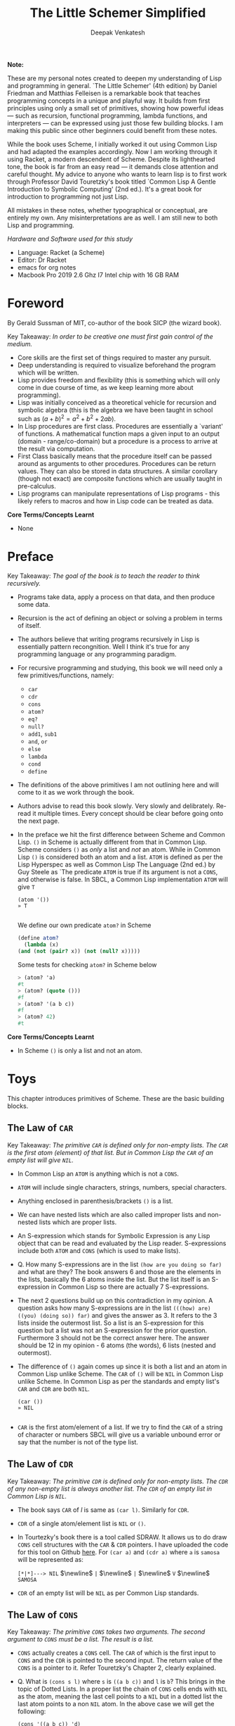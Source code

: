 #+LATEX_HEADER: \setlength{\parindent}{0pt}

#+title: The Little Schemer Simplified
#+author: Deepak Venkatesh

#+LATEX: \newpage
*Note:*

#+LATEX: \vspace{1em}

These are my personal notes created to deepen my understanding of Lisp and programming in general. `The Little Schemer'
(4th edition) by Daniel Friedman and Matthias Felleisen is a remarkable book that teaches programming concepts in a
unique and playful way. It builds from first principles using only a small set of primitives, showing how powerful
ideas — such as recursion, functional programming, lambda functions, and interpreters — can be expressed using just
those few building blocks. I am making this public since other beginners could benefit from these notes.

While the book uses Scheme, I initially worked it out using Common Lisp and had adapted the examples accordingly. Now
I am working through it using Racket, a modern descendent of Scheme. Despite its lighthearted tone, the book is far
from an easy read — it demands close attention and careful thought. My advice to anyone who wants to learn lisp is to
first work through Professor David Touretzky's book titled `Common Lisp A Gentle Introduction to Symbolic Computing'
(2nd ed.). It's a great book for introduction to programming not just Lisp.

All mistakes in these notes, whether typographical or conceptual, are entirely my own. Any misinterpretations are as
well. I am still new to both Lisp and programming.

#+LATEX: \vspace{1em}

/Hardware and Software used for this study/
+ Language: Racket (a Scheme)
+ Editor: Dr Racket
+ emacs for org notes
+ Macbook Pro 2019 2.6 Ghz I7 Intel chip with 16 GB RAM

#+LATEX: \newpage
* Foreword

By Gerald Sussman of MIT, co-author of the book SICP (the wizard book).

#+LATEX: \vspace{1em}

Key Takeaway:
/In order to be creative one must first gain control of the medium./

#+LATEX: \vspace{1em}

+ Core skills are the first set of things required to master any pursuit.
+ Deep understanding is required to visualize beforehand the program which will be written.
+ Lisp provides freedom and flexibility (this is something which will only come in due course of time, as we keep
  learning more about programming).
+ Lisp was initially conceived as a theoretical vehicle for recursion and symbolic algebra (this is the algebra we
  have been taught in school such as $(a + b)^2 = a^2 + b^2 + 2ab$).
+ In Lisp procedures are first class. Procedures are essentially a `variant' of functions. A mathematical function
  maps a given input to an output (domain - range/co-domain) but a procedure is a process to arrive at the result via
  computation.
+ First Class basically means that the procedure itself can be passed around as arguments to other procedures.
  Procedures can be return values. They can also be stored in data structures. A similar corollary (though not exact)
  are composite functions which are usually taught in pre-calculus.
+ Lisp programs can manipulate representations of Lisp programs - this likely refers to macros and how in Lisp code
  can be treated as data.

#+LATEX: \vspace{1em}

*Core Terms/Concepts Learnt*
+ None

#+LATEX: \newpage
* Preface

Key Takeaway:
/The goal of the book is to teach the reader to think recursively./

#+LATEX: \vspace{1em}

+ Programs take data, apply a process on that data, and then produce some data.
+ Recursion is the act of defining an object or solving a problem in terms of itself.
+ The authors believe that writing programs recursively in Lisp is essentially pattern recongnition. Well I think
  it's true for any programming language or any programming paradigm.
+ For recursive programming and studying, this book we will need only a few primitives/functions, namely:
  + ~car~
  + ~cdr~
  + ~cons~
  + ~atom?~
  + ~eq?~
  + ~null?~
  + ~add1~, ~sub1~
  + ~and~, ~or~
  + ~else~
  + ~lambda~
  + ~cond~
  + ~define~
+ The definitions of the above primitives I am not outlining here and will come to it as we work through the book.
+ Authors advise to read this book slowly. Very slowly and delibrately. Re-read it multiple times. Every concept
  should be clear before going onto the next page.
+ In the preface we hit the first difference between Scheme and Common Lisp. ~()~ in Scheme is actually different
  from that in Common Lisp. Scheme considers ~()~ as /only/ a list and /not/ an atom. While in Common Lisp ~()~ is
  considered both an atom and a list. ~ATOM~ is defined as per the Lisp Hyperspec as well as Common Lisp The
  Language (2nd ed.) by Guy Steele as `The predicate ~ATOM~ is true if its argument is not a ~CONS~, and otherwise
  is false. In SBCL, a Common Lisp implementation  ~ATOM~ will give ~T~

  #+begin_src common-lisp
    (atom '())
    » T
    
  #+end_src

  We define our own predicate ~atom?~ in Scheme 

  #+begin_src scheme
    (define atom?
      (lambda (x)
	(and (not (pair? x)) (not (null? x)))))
    
  #+end_src

  Some tests for checking ~atom?~ in Scheme below

  #+begin_src scheme
    > (atom? 'a)
    #t
    > (atom? (quote ()))
    #f
    > (atom? '(a b c))
    #f
    > (atom? 42)
    #t
        
  #+end_src
  

*Core Terms/Concepts Learnt*
+ In Scheme ~()~ is only a list and not an atom.


#+LATEX: \newpage
* Toys

This chapter introduces primitives of Scheme. These are the basic building blocks.

#+LATEX: \vspace{1em}

** The Law of ~CAR~
Key Takeaway:
/The primitive ~CAR~ is defined only for non-empty lists. The ~CAR~ is the first atom (element) of that list./
/But in Common Lisp the ~CAR~ of an empty list will give ~NIL~./

#+LATEX: \vspace{1em}

+ In Common Lisp an ~ATOM~ is anything which is not a ~CONS~.
+ ~ATOM~ will include single characters, strings, numbers, special characters.
+ Anything enclosed in parenthesis/brackets ~()~ is a list.
+ We can have nested lists which are also called improper lists and non-nested lists which are proper lists.
+ An S-expression which stands for Symbolic Expression is any Lisp object that can be read and evaluated by the
  Lisp reader. S-expressions include both ~ATOM~ and ~CONS~ (which is used to make lists).
+ Q. How many S-expressions are in the list ~(how are you doing so far)~ and what are they? The book answers 6 and
  those are the elements in the lists, basically the 6 atoms inside the list. But the list itself is an S-expression
  in Common Lisp so there are actually 7 S-expressions.
+ The next 2 questions build up on this contradiction in my opinion. A question asks how many S-expressions are in the
  list ~(((how) are) ((you) (doing so)) far)~ and gives the answer as 3. It refers to the 3 lists inside the outermost
  list. So a list is an S-expression for this question but a list was not an S-expression for the prior question.
  Furthermore 3 should not be the correct answer here. The answer should be 12 in my opinion - 6 atoms (the words),
  6 lists (nested and outermost).
+ The difference of ~()~ again comes up since it is both a list and an atom in Common Lisp unlike Scheme. The ~CAR~
  of ~()~ will be ~NIL~ in Common Lisp unlike Scheme. In Common Lisp as per the standards and empty list's ~CAR~ and
  ~CDR~ are both ~NIL~.
  #+begin_src common-lisp
    (car ())
    » NIL
    
  #+end_src
+ ~CAR~ is the first atom/element of a list. If we try to find the ~CAR~ of a string of character or numbers SBCL will
  give us a variable unbound error or say that the number is not of the type list.


** The Law of ~CDR~
Key Takeaway:
/The primitive ~CDR~ is defined only for non-empty lists. The ~CDR~ of any non-empty list is always another list./
/The ~CDR~ of an empty list in Common Lisp is ~NIL~./

#+LATEX: \vspace{1em}

+ The book says ~CAR~ of /l/ is same as ~(car l)~. Similarly for ~CDR~.
+ ~CDR~ of a single atom/element list is ~NIL~ or ~()~.
+ In Tourtezky's book there is a tool called SDRAW. It allows us to do draw ~CONS~ cell structures with the ~CAR~ &
  ~CDR~ pointers. I have uploaded the code for this tool on Github [[https://github.com/deepak-venkatesh/sdraw][here]]. For ~(car a)~ and ~(cdr a)~ where ~a~ is
  ~samosa~ will be represented as:

  ~[*|*]---> NIL~ $\newline$
  ~|~ $\newline$
  ~|~ $\newline$
  ~V~ $\newline$
  ~SAMOSA~
 
+ ~CDR~ of an empty list will be ~NIL~ as per Common Lisp standards.


** The Law of ~CONS~
Key Takeaway:
/The primitive ~CONS~ takes two arguments. The second argument to ~CONS~ must be a list. The result is a list./

#+LATEX: \vspace{1em}

+ ~CONS~ actually creates a ~CONS~ cell. The ~CAR~ of which is the first input to ~CONS~ and the ~CDR~ is pointed to
  the second input. The return value of the ~CONS~ is a pointer to it. Refer Touretzky's Chapter 2, clearly explained.
+ Q. What is ~(cons s l)~ where ~s~ is ~((a b c))~ and ~l~ is ~b~? This brings in the topic of Dotted Lists. In a
  proper list the chain of ~CONS~ cells ends with ~NIL~ as the atom, meaning the last cell points to a ~NIL~ but in a
  dotted list the last atom points to a non ~NIL~ atom. In the above case we will get the following:
  #+begin_src common-lisp
    (cons '((a b c)) 'd)
    » (((A B C)) . D)
    
  #+end_src


** The Law of ~NULL~
Key Takeaway:
/The primitive ~NULL~ is defined only for lists./

#+LATEX: \vspace{1em}

+ Q. Is it true that the list ~l~ is the null list where ~l~ is ~()~? Yes, but not because it is the list composed of
  zero S-expressions but because the list /contains/ zero S-expressions. In Common Lisp we don't use ~?~ at the end
  of predicates. So it is ~NULL~ in Common Lisp and ~null?~ in Scheme.
+ Another difference in Common Lisp and Scheme is how they refer to False. In scheme it is explicitly ~#t~ or ~#f~ but
  in Common Lisp it is ~T~ for True or else it is ~NIL~ which means False. A section of notes on only ~NIL~ follows
  the end of this chapter.
  #+begin_src common-lisp
    (null '(gol gappa))
    » NIL

    (null '())
    » T
    
  #+end_src
+ ~NULL~ of an atom will throw a variable unbound error for a string or say the number is not of the type list.


** The Law of ~EQ~
Key Takeaway:
/The function ~EQ~ in Common Lisp takes two arguments and compares the unique address of these two arguments./

#+LATEX: \vspace{1em}

+ Now there are major difference here between the ways in which equality can be tested. First in Common Lisp symbols
  are unique where one symbol can have only address in computer's memory (within a given package in Common Lisp).
  This address of the symbol object is unique. So if we have a list as ~(TIME AFTER TIME)~ then ~TIME~ has the same
  address irrespective of the fact that it is repeated twice. The ~EQ~ function does this. This is a deviation from the
  ~eq?~ as defined in the book.
+ Common Lisp has other equality tests
  + ~EQ~: As explained above
  + ~EQL~: Same as ~EQ~ but for two numbers it will compare the values. So integer 4 is different from a floating
    point 4.0
  + ~EQUAL~: This compares the elements of a list one by one. It is slower than ~EQ~. Most common testing method
    probably.
  + ~EQUALP~: Same as ~EQUAL~ but ignores case
  + ~=~ Only for number comparison. Integer 4 and floating point 4.0 yields ~T~
+ We again come across the treatment of ~()~ differently in Scheme and Common Lisp. In Scheme ~()~ is only a list and
  not an atom but in Common Lisp it is both.
+ One key point to note is that ~EQ~ is a function and not a primitive predicate in Common Lisp. We can verify this
  #+begin_src common-lisp
    (functionp #'eq)
    » T
    
  #+end_src
+ The book states that two lists can be compared using ~eq?~. In Common Lisp ~EQ~ function will indeed compare two
  lists but even if they contain same elements the lists could be distinct an thus ~EQ~ will return a ~NIL~. Here if
  the intent is to compare the contents in the list then we need to use ~EQUAL~.
  #+begin_src common-lisp
    (setf mithai (list 'ladoo 'barfi 'jalebi))
    (setf sweets (list 'ladoo 'barfi 'jalebi))
    (equal mithai sweets)
     » T
    (eq mithai sweets)
     » NIL
    
  #+end_src
+ Numbers can also be compared using ~EQ~ since it will check their memory addresses.

** Notes on ~NIL~ in Common Lisp
#+LATEX: \vspace{1em}

+ Predicates are functions that answer questions in ~T~ or ~NIL~ (anything non-NIL is equivalent to ~T~).
+ ~NIL~ is the only way to say ‘no’ in Lisp. For instance the ~NOT~ predicate will return ~NIL~ for every input
  except ~NIL~ itself.
+ A function is said to return ‘false’ when it returns ~NIL~. But the function is said to return ‘true’ when it
  returns anything other than ~NIL~.
+ Anything other than ~NIL~ is treated as true in Lisp.
+ A list of zero elements is called an empty list (do not use the term set). It has no cons cells. Denoted by empty
  brackets ~()~.
+ In the computer ~()~ i.e. empty list is represented by the symbol ~NIL~.
+ The symbol ~NIL~ is the empty list ~()~. Thus, ~NIL~ is used to mark the end of a ~CONS~ cell chain.
+ In bracket notation ~NIL~ at the end of the ~CONS~ chain is omitted as a convention.
+ Since ~NIL~ and ~()~ are same they can be written interchangeably. Therefore, ~(A () B)~ is same as ~(A NIL B)~
+ The length of the empty list is 0. ~NIL~ can be passed to ~LENGTH~ since it is an empty list.
+ ~NIL~ is the only thing which is a symbol and a list.
+ The ~CAR~ and ~CDR~ of ~NIL~ is ~NIL~.
+ ~NIL~ like ~T~, characters and numbers evaluates to itself. This is so because their value cells point to
  themselves.
+ Explicit use as a symbol can be done by quoting i.e. ~‘NIL~
+ Historically empty list was treated as false. 

The 5 pointers of the symbol ~NIL~
+ Name: ~NIL~
+ Value: ~NIL~ (Thus it is self evaluating. The pointer from value of ~NIL~ goes back to the symbol ~NIL~ itself.
  Same with ~T~)
+ Function: No associated function
+ plist: No associated properties
+ Package: In Common Lisp Package

*Core Terms/Concepts Learnt*
+ ~CAR~, ~CDR~, ~CONS~, ~EQ~, ~NULL~, ~NIL~
+ Dotted Lists


#+LATEX: \newpage
* Do It, Do It Again, and Again, and Again ...

This chapter explains recursion. The best material for recursion in my opinion is Chapter 8 in Touretzky's book.

#+LATEX: \vspace{1em}

Key Takeaway:
/The First Commandment (preliminary): Always ask ~NULL~ as the first question in expressing a function/

#+LATEX: \vspace{1em}
+ After reading Touretzky's chapter on recursion this chapter will feel very easy. Also the first commandment is not
  really true always. Sometimes in recursion the first question is not necessarily ~NULL~. Let's use an example. Make
  a recursive  function to compute a factorial of a number.
  #+begin_src common-lisp
    (defun fact (n)
      (cond ((zerop n) 1)
	    (t (* n (fact (- n 1))))))
    
  #+end_src
  Here the first question actually asks whether the argument ~n~ is a zero or not. Later in the book the authors do
  add in this nuance.
+ The chapter introduces a function named ~LAT?~. It stands for a ~list of atoms~. This means every element of the
  list is an ~ATOM?~. We will use our own defined ~ATOMP~ predicate so that we do not return ~T~ for a ~()~.
+ Recursive function definition of ~LAT?~ in Common Lisp.
  #+begin_src common-lisp
    (defun lat? (l)
      (cond ((null l) t)
	    ((atom? (car l)) (lat? (cdr l)))
	    (t nil)))
  
  #+end_src
+ It is important to understand how ~COND~ functions. Well ~COND~ is actually a macro. This macro has a series of
  tests and results. The macro goes from top to bottom. The cases are processed from left to right under each test.
  Technically we can have more than one result per test for evaluation. As a Common Lisp `trick' the last test is
  usually a ~T~ which evaluates to ~TRUE~ always and hence the last result is returned. ~COND~ is a very nice way to
  implement ~If..then..Else~. I have never seen such seamless conditional in any language yet.
+ ~LAT~ basically is a ~COND~ which keeps checking through all the elements of a list to test for ~ATOM?~ till the
  list ends. It checks ~CAR~ one by one for each subsequent ~CDR~ for ~ATOMP~.
+ I would study Chapter 8 of Touretzky for getting the intuition on recursion right. The author has done a great job.
+ SBCL comes with an inbuilt tool called ~TRACE~ which lets us see the actual function calls. So lets trace all the
  recursive examples in this chapter.
  #+begin_src common-lisp   
    CL-USER> (lat? '(Jack Sprat could eat no chicken fat))
      0: (LAT? (JACK SPRAT COULD EAT NO CHICKEN FAT))
	1: (LAT? (SPRAT COULD EAT NO CHICKEN FAT))
	  2: (LAT? (COULD EAT NO CHICKEN FAT))
	    3: (LAT? (EAT NO CHICKEN FAT))
	      4: (LAT? (NO CHICKEN FAT))
		5: (LAT? (CHICKEN FAT))
		  6: (LAT? (FAT))
		    7: (LAT? NIL)
		    7: LAT? returned T
		  6: LAT? returned T
		5: LAT? returned T
	      4: LAT? returned T
	    3: LAT? returned T
	  2: LAT? returned T
	1: LAT? returned T
      0: LAT? returned T
    T

  #+end_src  
+ Another example which has a nested list
  #+begin_src common-lisp
      CL-USER> (lat? '(Jack (Sprat could) eat no chickn fat))
      0: (LAT? (JACK (SPRAT COULD) EAT NO CHICKN FAT))
	1: (LAT? ((SPRAT COULD) EAT NO CHICKN FAT))
	1: LAT? returned NIL
      0: LAT? returned NIL
    NIL
    
  #+end_src
+ Few more examples from the chapter using ~TRACE~
  #+begin_src common-lisp
    CL-USER> (lat? '(bacon and eggs))
      0: (LAT? (BACON AND EGGS))
	1: (LAT? (AND EGGS))
	  2: (LAT? (EGGS))
	    3: (LAT? NIL)
	    3: LAT? returned T
	  2: LAT? returned T
	1: LAT? returned T
      0: LAT? returned T
    T

  #+end_src

  #+begin_src common-lisp
    CL-USER> (lat? '(bacon (and eggs)))
      0: (LAT? (BACON (AND EGGS)))
	1: (LAT? ((AND EGGS)))
	1: LAT? returned NIL
      0: LAT? returned NIL
    NIL

  #+end_src
+ ~OR~ is introduced as a logical operator. There is a very important point to note in the use of ~OR~ macro. Quoting
  from Chapter 4 in Touretzky - The rule for evaluating ~OR~: Evaluate the clauses one at a time. If a clause
  returns something other than ~NIL~, stop and return that value; otherwise go on to the next clause, or return
  ~NIL~ if none are left. ~AND~ is not introduced in this chapter. Quoting the evaluation rule for ~AND~ - Evaluate
  the clauses one at a time. If a clause returns ~NIL~, stop and return ~NIL~; otherwise go on to the next one. If all
  clauses yield non-NIL results, return the value of the last clause.
+ ~MEMBER~ is a function which returns a ~T~ if the input is one of the elements in a list else ~NIL~/#f~. The book
  defines this function using ~OR~ whereas it is actually not necessary.
  #+begin_src common-lisp
    (defun my-member (a lat)
      (cond ((null lat) nil)
	    ((equal a (car lat)) t)
	    (t (my-member a (cdr lat)))))

    (defun member? (a lat)
      (cond ((null lat) nil)
	    (t (or (equal (car lat) a) (member? a (cdr lat))))))

  #+end_src
+ The application of ~member?~ to find out whether /meat/ is in the list /(mashed potatoes and meat gravy)/ would
  generate this recursive call
  #+begin_src common-lisp
    CL-USER> (member? 'meat '(mashed potatoes and meat gravy))
      0: (MEMBER? MEAT (MASHED POTATOES AND MEAT GRAVY))
	1: (MEMBER? MEAT (POTATOES AND MEAT GRAVY))
	  2: (MEMBER? MEAT (AND MEAT GRAVY))
	    3: (MEMBER? MEAT (MEAT GRAVY))
	    3: MEMBER? returned T
	  2: MEMBER? returned T
	1: MEMBER? returned T
      0: MEMBER? returned T
    T

  #+end_src
+ Another example
  #+begin_src common-lisp
    CL-USER> (member? 'liver '(bagels and lox))
      0: (MEMBER? LIVER (BAGELS AND LOX))
	1: (MEMBER? LIVER (AND LOX))
	  2: (MEMBER? LIVER (LOX))
	    3: (MEMBER? LIVER NIL)
	    3: MEMBER? returned NIL
	  2: MEMBER? returned NIL
	1: MEMBER? returned NIL
      0: MEMBER? returned NIL
    NIL

  #+end_src

*Core Terms/Concepts Learnt*
+ ~OR~
+ Basic template of recursion. Chapter 8 of Touretzky is great for a deeper dive into ways to constuct recursion. Also
  tail optimized recursion is to be studied from the book `Sketchy Scheme' by Nils M Holm

#+LATEX: \newpage

* Cons the Magnificent

This chapter explains the methods to build lists using ~CONS~ recursively.

#+LATEX: \vspace{1em}

Key Takeaway:
/Use ~CONS~ to build lists/

#+LATEX: \vspace{1em}

+ In last chapter we made a ~MEMBER?~ function and in this chapter we will be making a function which will /remove/
  a member
+ The first attempt to build the ~REMBER~ function fails since it removes all the initial elements before finding the
  one it wants to remove. The authors have nicely demonstrated why ~CONS~ is required to define this function.
+ The way to write ~REMBER~ in Common Lisp is as below. Also note as per Scheme semantics there is no ~?~ at the end
  of ~REMBER~ because it is actually not a predicate.
  #+begin_src common-lisp
    (defun rember (a lat)
      (cond ((null lat) nil)
	    ((equal a (car lat)) (cdr lat))
	    (t (cons (car lat)
		     (rember a (cdr lat))))))

  #+end_src
+ There is a way to contrast the incorrect ~REMBER~ with the correct ~CONS~ ~REMBER~ by looking at the recursive
  trace calls. The incorrect ~REMBER-WRONG~ is below with its trace and return.
  #+begin_src common-lisp
    (defun rember-wrong (a lat)
      (cond ((null lat) nil)
	    ((equal a (car lat)) (cdr lat))
	    (t (rember-wrong a (cdr lat)))))
CL-USER> (rember-wrong 'and '(bacon lettuce and tomato))
(TOMATO)

CL-USER> (rember-wrong 'and '(bacon lettuce and tomato))
  0: (REMBER-WRONG AND (BACON LETTUCE AND TOMATO))
    1: (REMBER-WRONG AND (LETTUCE AND TOMATO))
      2: (REMBER-WRONG AND (AND TOMATO))
      2: REMBER-WRONG returned (TOMATO)
    1: REMBER-WRONG returned (TOMATO)
  0: REMBER-WRONG returned (TOMATO)
(TOMATO)
    
  #+end_src
  Whereas the correct trace and output is as below
  #+begin_src common-lisp
CL-USER> (rember 'and '(bacon lettuce and tomato))
(BACON LETTUCE TOMATO)

CL-USER> (rember 'and '(bacon lettuce and tomato))
  0: (REMBER AND (BACON LETTUCE AND TOMATO))
    1: (REMBER AND (LETTUCE AND TOMATO))
      2: (REMBER AND (AND TOMATO))
      2: REMBER returned (TOMATO)
    1: REMBER returned (LETTUCE TOMATO)
  0: REMBER returned (BACON LETTUCE TOMATO)
(BACON LETTUCE TOMATO)

  #+end_src
  Another example
  #+begin_src common-lisp
CL-USER> (rember 'sauce '(soy sauce and tomato sauce))
  0: (REMBER SAUCE (SOY SAUCE AND TOMATO SAUCE))
    1: (REMBER SAUCE (SAUCE AND TOMATO SAUCE))
    1: REMBER returned (AND TOMATO SAUCE)
  0: REMBER returned (SOY AND TOMATO SAUCE)
(SOY AND TOMATO SAUCE)

  #+end_src
  










































#+LATEX: \newpage

* Numbers Games

#+LATEX: \newpage

* * Oh My Gawd *: It's Full of Stars

#+LATEX: \newpage

* Shadows

#+LATEX: \newpage

* Friends and Relations

#+LATEX: \newpage

* Lambda the Ultimate

#+LATEX: \newpage

* ... and Again, and Again, and Again, ...

#+LATEX: \newpage

* What Is the Value of All of This?

#+LATEX: \newpage

* Intermission

#+LATEX: \newpage

* The Ten Commandments

#+LATEX: \newpage

* The Five Rules

#+LATEX: \newpage
